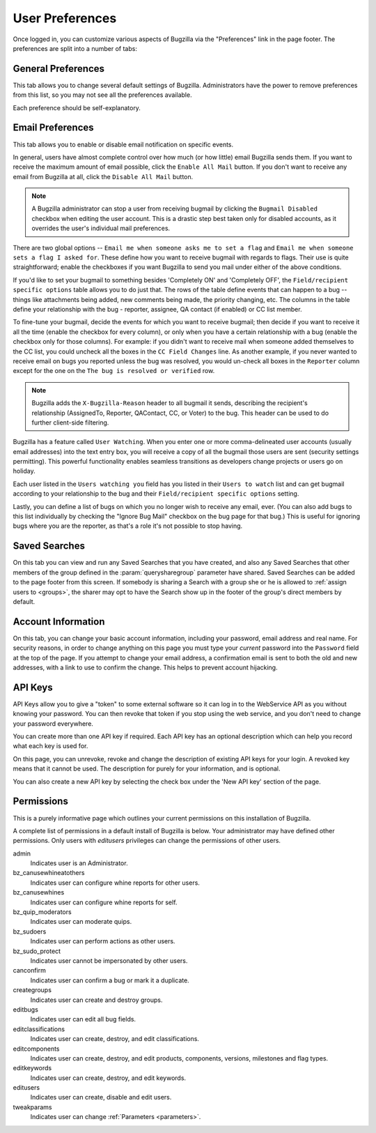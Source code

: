 .. _user-preferences:

User Preferences
################

Once logged in, you can customize various aspects of
Bugzilla via the "Preferences" link in the page footer.
The preferences are split into a number of tabs:

.. _generalpreferences:

General Preferences
===================

This tab allows you to change several default settings of Bugzilla.
Administrators have the power to remove preferences from this list, so you
may not see all the preferences available.

Each preference should be self-explanatory.

.. _emailpreferences:

Email Preferences
=================

This tab allows you to enable or disable email notification on
specific events.

In general, users have almost complete control over how much (or
how little) email Bugzilla sends them. If you want to receive the
maximum amount of email possible, click the ``Enable All
Mail`` button. If you don't want to receive any email from
Bugzilla at all, click the ``Disable All Mail`` button.

.. note:: A Bugzilla administrator can stop a user from receiving
   bugmail by clicking the ``Bugmail Disabled`` checkbox
   when editing the user account. This is a drastic step
   best taken only for disabled accounts, as it overrides
   the user's individual mail preferences.

There are two global options -- ``Email me when someone
asks me to set a flag`` and ``Email me when someone
sets a flag I asked for``. These define how you want to
receive bugmail with regards to flags. Their use is quite
straightforward; enable the checkboxes if you want Bugzilla to
send you mail under either of the above conditions.

If you'd like to set your bugmail to something besides
'Completely ON' and 'Completely OFF', the
``Field/recipient specific options`` table
allows you to do just that. The rows of the table
define events that can happen to a bug -- things like
attachments being added, new comments being made, the
priority changing, etc. The columns in the table define
your relationship with the bug - reporter, assignee, QA contact (if enabled)
or CC list member.

To fine-tune your bugmail, decide the events for which you want
to receive bugmail; then decide if you want to receive it all
the time (enable the checkbox for every column), or only when
you have a certain relationship with a bug (enable the checkbox
only for those columns). For example: if you didn't want to
receive mail when someone added themselves to the CC list, you
could uncheck all the boxes in the ``CC Field Changes``
line. As another example, if you never wanted to receive email
on bugs you reported unless the bug was resolved, you would
un-check all boxes in the ``Reporter`` column
except for the one on the ``The bug is resolved or
verified`` row.

.. note:: Bugzilla adds the ``X-Bugzilla-Reason`` header to
   all bugmail it sends, describing the recipient's relationship
   (AssignedTo, Reporter, QAContact, CC, or Voter) to the bug.
   This header can be used to do further client-side filtering.

Bugzilla has a feature called ``User Watching``.
When you enter one or more comma-delineated user accounts (usually email
addresses) into the text entry box, you will receive a copy of all the
bugmail those users are sent (security settings permitting).
This powerful functionality enables seamless transitions as developers
change projects or users go on holiday.

Each user listed in the ``Users watching you`` field
has you listed in their ``Users to watch`` list
and can get bugmail according to your relationship to the bug and
their ``Field/recipient specific options`` setting.

Lastly, you can define a list of bugs on which you no longer wish to receive
any email, ever. (You can also add bugs to this list individually by checking
the "Ignore Bug Mail" checkbox on the bug page for that bug.) This is useful
for ignoring bugs where you are the reporter, as that's a role it's not
possible to stop having.

.. _saved-searches:

Saved Searches
==============

On this tab you can view and run any Saved Searches that you have
created, and also any Saved Searches that other members of the group
defined in the :param:`querysharegroup` parameter have shared.
Saved Searches can be added to the page footer from this screen.
If somebody is sharing a Search with a group she or he is allowed to
:ref:`assign users to <groups>`, the sharer may opt to have
the Search show up in the footer of the group's direct members by default.

.. _account-information:

Account Information
===================

On this tab, you can change your basic account information,
including your password, email address and real name. For security
reasons, in order to change anything on this page you must type your
*current* password into the ``Password``
field at the top of the page.
If you attempt to change your email address, a confirmation
email is sent to both the old and new addresses, with a link to use to
confirm the change. This helps to prevent account hijacking.

.. _api-keys:

API Keys
========

API Keys allow you to give a "token" to some external software so it can log
in to the WebService API as you without knowing your password. You can then
revoke that token if you stop using the web service, and you don't need to
change your password everywhere.

You can create more than one API key if required. Each API key has an optional
description which can help you record what each key is used for.

On this page, you can unrevoke, revoke and change the description of existing
API keys for your login. A revoked key means that it cannot be used. The
description for purely for your information, and is optional.

You can also create a new API key by selecting the check box under the 'New
API key' section of the page.

.. _permissions:

Permissions
===========

This is a purely informative page which outlines your current
permissions on this installation of Bugzilla.

A complete list of permissions in a default install of Bugzilla is below.
Your administrator may have defined other permissions. Only users with
*editusers* privileges can change the permissions of other users.

admin
    Indicates user is an Administrator.

bz_canusewhineatothers
    Indicates user can configure whine reports for other users.

bz_canusewhines
    Indicates user can configure whine reports for self.

bz_quip_moderators
    Indicates user can moderate quips.

bz_sudoers
    Indicates user can perform actions as other users.

bz_sudo_protect
    Indicates user cannot be impersonated by other users.

canconfirm
    Indicates user can confirm a bug or mark it a duplicate.

creategroups
    Indicates user can create and destroy groups.

editbugs
    Indicates user can edit all bug fields.

editclassifications
    Indicates user can create, destroy, and edit classifications.

editcomponents
    Indicates user can create, destroy, and edit products, components,
    versions, milestones and flag types.

editkeywords
    Indicates user can create, destroy, and edit keywords.

editusers
    Indicates user can create, disable and edit users.

tweakparams
    Indicates user can change :ref:`Parameters <parameters>`.
